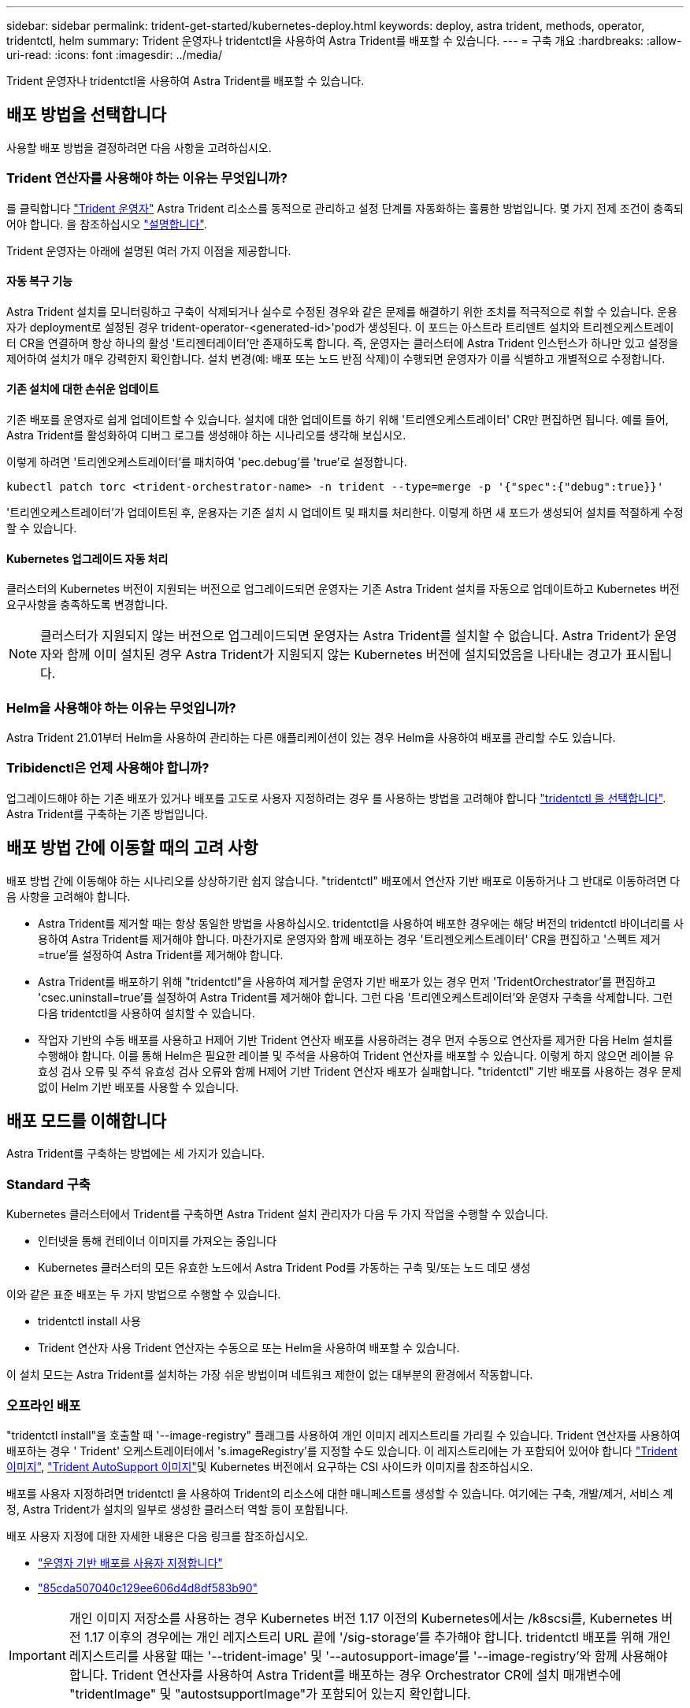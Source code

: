 ---
sidebar: sidebar 
permalink: trident-get-started/kubernetes-deploy.html 
keywords: deploy, astra trident, methods, operator, tridentctl, helm 
summary: Trident 운영자나 tridentctl을 사용하여 Astra Trident를 배포할 수 있습니다. 
---
= 구축 개요
:hardbreaks:
:allow-uri-read: 
:icons: font
:imagesdir: ../media/


Trident 운영자나 tridentctl을 사용하여 Astra Trident를 배포할 수 있습니다.



== 배포 방법을 선택합니다

사용할 배포 방법을 결정하려면 다음 사항을 고려하십시오.



=== Trident 연산자를 사용해야 하는 이유는 무엇입니까?

를 클릭합니다 link:kubernetes-deploy-operator.html["Trident 운영자"^] Astra Trident 리소스를 동적으로 관리하고 설정 단계를 자동화하는 훌륭한 방법입니다. 몇 가지 전제 조건이 충족되어야 합니다. 을 참조하십시오 link:requirements.html["설명합니다"^].

Trident 운영자는 아래에 설명된 여러 가지 이점을 제공합니다.



==== 자동 복구 기능

Astra Trident 설치를 모니터링하고 구축이 삭제되거나 실수로 수정된 경우와 같은 문제를 해결하기 위한 조치를 적극적으로 취할 수 있습니다. 운용자가 deployment로 설정된 경우 trident-operator-<generated-id>'pod가 생성된다. 이 포드는 아스트라 트리덴트 설치와 트리젠오케스트레이터 CR을 연결하며 항상 하나의 활성 '트리젠터레이터'만 존재하도록 합니다. 즉, 운영자는 클러스터에 Astra Trident 인스턴스가 하나만 있고 설정을 제어하여 설치가 매우 강력한지 확인합니다. 설치 변경(예: 배포 또는 노드 반점 삭제)이 수행되면 운영자가 이를 식별하고 개별적으로 수정합니다.



==== 기존 설치에 대한 손쉬운 업데이트

기존 배포를 운영자로 쉽게 업데이트할 수 있습니다. 설치에 대한 업데이트를 하기 위해 '트리엔오케스트레이터' CR만 편집하면 됩니다. 예를 들어, Astra Trident를 활성화하여 디버그 로그를 생성해야 하는 시나리오를 생각해 보십시오.

이렇게 하려면 '트리엔오케스트레이터'를 패치하여 'pec.debug`'를 'true'로 설정합니다.

[listing]
----
kubectl patch torc <trident-orchestrator-name> -n trident --type=merge -p '{"spec":{"debug":true}}'
----
'트리엔오케스트레이터'가 업데이트된 후, 운용자는 기존 설치 시 업데이트 및 패치를 처리한다. 이렇게 하면 새 포드가 생성되어 설치를 적절하게 수정할 수 있습니다.



==== Kubernetes 업그레이드 자동 처리

클러스터의 Kubernetes 버전이 지원되는 버전으로 업그레이드되면 운영자는 기존 Astra Trident 설치를 자동으로 업데이트하고 Kubernetes 버전 요구사항을 충족하도록 변경합니다.


NOTE: 클러스터가 지원되지 않는 버전으로 업그레이드되면 운영자는 Astra Trident를 설치할 수 없습니다. Astra Trident가 운영자와 함께 이미 설치된 경우 Astra Trident가 지원되지 않는 Kubernetes 버전에 설치되었음을 나타내는 경고가 표시됩니다.



=== Helm을 사용해야 하는 이유는 무엇입니까?

Astra Trident 21.01부터 Helm을 사용하여 관리하는 다른 애플리케이션이 있는 경우 Helm을 사용하여 배포를 관리할 수도 있습니다.



=== Tribidenctl은 언제 사용해야 합니까?

업그레이드해야 하는 기존 배포가 있거나 배포를 고도로 사용자 지정하려는 경우 를 사용하는 방법을 고려해야 합니다 link:kubernetes-deploy-tridentctl.html["tridentctl 을 선택합니다"^]. Astra Trident를 구축하는 기존 방법입니다.



== 배포 방법 간에 이동할 때의 고려 사항

배포 방법 간에 이동해야 하는 시나리오를 상상하기란 쉽지 않습니다. "tridentctl" 배포에서 연산자 기반 배포로 이동하거나 그 반대로 이동하려면 다음 사항을 고려해야 합니다.

* Astra Trident를 제거할 때는 항상 동일한 방법을 사용하십시오. tridentctl을 사용하여 배포한 경우에는 해당 버전의 tridentctl 바이너리를 사용하여 Astra Trident를 제거해야 합니다. 마찬가지로 운영자와 함께 배포하는 경우 '트리젠오케스트레이터' CR을 편집하고 '스펙트 제거=true'를 설정하여 Astra Trident를 제거해야 합니다.
* Astra Trident를 배포하기 위해 "tridentctl"을 사용하여 제거할 운영자 기반 배포가 있는 경우 먼저 'TridentOrchestrator'를 편집하고 'csec.uninstall=true'를 설정하여 Astra Trident를 제거해야 합니다. 그런 다음 '트리엔오케스트레이터'와 운영자 구축을 삭제합니다. 그런 다음 tridentctl을 사용하여 설치할 수 있습니다.
* 작업자 기반의 수동 배포를 사용하고 H제어 기반 Trident 연산자 배포를 사용하려는 경우 먼저 수동으로 연산자를 제거한 다음 Helm 설치를 수행해야 합니다. 이를 통해 Helm은 필요한 레이블 및 주석을 사용하여 Trident 연산자를 배포할 수 있습니다. 이렇게 하지 않으면 레이블 유효성 검사 오류 및 주석 유효성 검사 오류와 함께 H제어 기반 Trident 연산자 배포가 실패합니다. "tridentctl" 기반 배포를 사용하는 경우 문제 없이 Helm 기반 배포를 사용할 수 있습니다.




== 배포 모드를 이해합니다

Astra Trident를 구축하는 방법에는 세 가지가 있습니다.



=== Standard 구축

Kubernetes 클러스터에서 Trident를 구축하면 Astra Trident 설치 관리자가 다음 두 가지 작업을 수행할 수 있습니다.

* 인터넷을 통해 컨테이너 이미지를 가져오는 중입니다
* Kubernetes 클러스터의 모든 유효한 노드에서 Astra Trident Pod를 가동하는 구축 및/또는 노드 데모 생성


이와 같은 표준 배포는 두 가지 방법으로 수행할 수 있습니다.

* tridentctl install 사용
* Trident 연산자 사용 Trident 연산자는 수동으로 또는 Helm을 사용하여 배포할 수 있습니다.


이 설치 모드는 Astra Trident를 설치하는 가장 쉬운 방법이며 네트워크 제한이 없는 대부분의 환경에서 작동합니다.



=== 오프라인 배포

"tridentctl install"을 호출할 때 '--image-registry" 플래그를 사용하여 개인 이미지 레지스트리를 가리킬 수 있습니다. Trident 연산자를 사용하여 배포하는 경우 ' Trident' 오케스트레이터에서 's.imageRegistry'를 지정할 수도 있습니다. 이 레지스트리에는 가 포함되어 있어야 합니다 https://hub.docker.com/r/netapp/trident/["Trident 이미지"^], https://hub.docker.com/r/netapp/trident-autosupport/["Trident AutoSupport 이미지"^]및 Kubernetes 버전에서 요구하는 CSI 사이드카 이미지를 참조하십시오.

배포를 사용자 지정하려면 tridentctl 을 사용하여 Trident의 리소스에 대한 매니페스트를 생성할 수 있습니다. 여기에는 구축, 개발/제거, 서비스 계정, Astra Trident가 설치의 일부로 생성한 클러스터 역할 등이 포함됩니다.

배포 사용자 지정에 대한 자세한 내용은 다음 링크를 참조하십시오.

* link:kubernetes-customize-deploy.html["운영자 기반 배포를 사용자 지정합니다"^]
* link:kubernetes-customize-deploy-tridentctl.html["85cda507040c129ee606d4d8df583b90"^]



IMPORTANT: 개인 이미지 저장소를 사용하는 경우 Kubernetes 버전 1.17 이전의 Kubernetes에서는 /k8scsi를, Kubernetes 버전 1.17 이후의 경우에는 개인 레지스트리 URL 끝에 '/sig-storage'를 추가해야 합니다. tridentctl 배포를 위해 개인 레지스트리를 사용할 때는 '--trident-image' 및 '--autosupport-image'를 '--image-registry'와 함께 사용해야 합니다. Trident 연산자를 사용하여 Astra Trident를 배포하는 경우 Orchestrator CR에 설치 매개변수에 "tridentImage" 및 "autostsupportImage"가 포함되어 있는지 확인합니다.



=== 원격 배포

다음은 원격 배포 프로세스에 대한 상위 수준의 개요입니다.

* Astra Trident를 구축하려는 원격 머신에 적절한 버전의 kubeck tl을 배포합니다.
* Kubernetes 클러스터에서 구성 파일을 복사하고 원격 시스템에서 'KUBECONFIG' 환경 변수를 설정합니다.
* 필요한 Kubernetes 클러스터에 연결할 수 있는지 확인하려면 "kubbtl get nodes" 명령을 시작합니다.
* 표준 설치 단계를 사용하여 원격 컴퓨터에서 배포를 완료합니다.




== 기타 알려진 구성 옵션

VMware Tanzu 포트폴리오 제품에 Astra Trident를 설치할 경우:

* 클러스터는 권한이 있는 워크로드를 지원해야 합니다.
* kubelet-dir 플래그는 kubelet 디렉토리의 위치로 설정해야 합니다. 기본적으로 이 값은 '/var/vcap/data/kubelet'입니다.
+
Trident 연산자, Hrom 및 tridentctl 배포에서는 -kubelet -dir 을 사용하여 kubelet 위치를 지정하는 작업이 알려져 있습니다.


